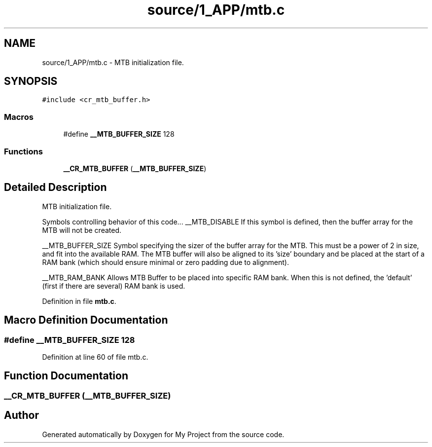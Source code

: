 .TH "source/1_APP/mtb.c" 3 "Fri Nov 15 2019" "My Project" \" -*- nroff -*-
.ad l
.nh
.SH NAME
source/1_APP/mtb.c \- MTB initialization file\&.  

.SH SYNOPSIS
.br
.PP
\fC#include <cr_mtb_buffer\&.h>\fP
.br

.SS "Macros"

.in +1c
.ti -1c
.RI "#define \fB__MTB_BUFFER_SIZE\fP   128"
.br
.in -1c
.SS "Functions"

.in +1c
.ti -1c
.RI "\fB__CR_MTB_BUFFER\fP (\fB__MTB_BUFFER_SIZE\fP)"
.br
.in -1c
.SH "Detailed Description"
.PP 
MTB initialization file\&. 

Symbols controlling behavior of this code\&.\&.\&. __MTB_DISABLE If this symbol is defined, then the buffer array for the MTB will not be created\&.
.PP
__MTB_BUFFER_SIZE Symbol specifying the sizer of the buffer array for the MTB\&. This must be a power of 2 in size, and fit into the available RAM\&. The MTB buffer will also be aligned to its 'size' boundary and be placed at the start of a RAM bank (which should ensure minimal or zero padding due to alignment)\&.
.PP
__MTB_RAM_BANK Allows MTB Buffer to be placed into specific RAM bank\&. When this is not defined, the 'default' (first if there are several) RAM bank is used\&. 
.PP
Definition in file \fBmtb\&.c\fP\&.
.SH "Macro Definition Documentation"
.PP 
.SS "#define __MTB_BUFFER_SIZE   128"

.PP
Definition at line 60 of file mtb\&.c\&.
.SH "Function Documentation"
.PP 
.SS "__CR_MTB_BUFFER (\fB__MTB_BUFFER_SIZE\fP)"

.SH "Author"
.PP 
Generated automatically by Doxygen for My Project from the source code\&.
